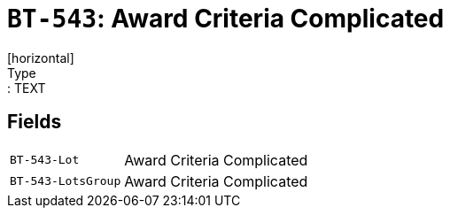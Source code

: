 = `BT-543`: Award Criteria Complicated
[horizontal]
Type:: TEXT
== Fields
[horizontal]
  `BT-543-Lot`:: Award Criteria Complicated
  `BT-543-LotsGroup`:: Award Criteria Complicated
